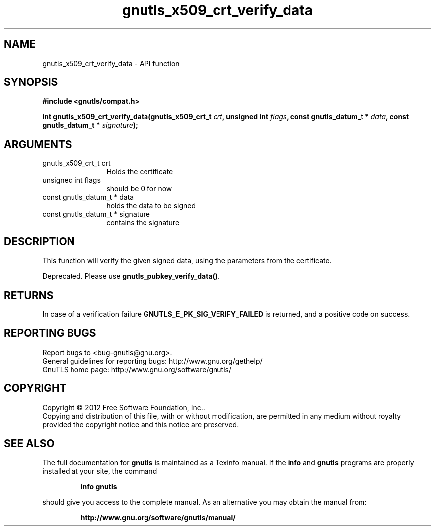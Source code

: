 .\" DO NOT MODIFY THIS FILE!  It was generated by gdoc.
.TH "gnutls_x509_crt_verify_data" 3 "3.0.13" "gnutls" "gnutls"
.SH NAME
gnutls_x509_crt_verify_data \- API function
.SH SYNOPSIS
.B #include <gnutls/compat.h>
.sp
.BI "int gnutls_x509_crt_verify_data(gnutls_x509_crt_t " crt ", unsigned int " flags ", const gnutls_datum_t * " data ", const gnutls_datum_t * " signature ");"
.SH ARGUMENTS
.IP "gnutls_x509_crt_t crt" 12
Holds the certificate
.IP "unsigned int flags" 12
should be 0 for now
.IP "const gnutls_datum_t * data" 12
holds the data to be signed
.IP "const gnutls_datum_t * signature" 12
contains the signature
.SH "DESCRIPTION"
This function will verify the given signed data, using the
parameters from the certificate.

Deprecated. Please use \fBgnutls_pubkey_verify_data()\fP.
.SH "RETURNS"
In case of a verification failure \fBGNUTLS_E_PK_SIG_VERIFY_FAILED\fP 
is returned, and a positive code on success.
.SH "REPORTING BUGS"
Report bugs to <bug-gnutls@gnu.org>.
.br
General guidelines for reporting bugs: http://www.gnu.org/gethelp/
.br
GnuTLS home page: http://www.gnu.org/software/gnutls/

.SH COPYRIGHT
Copyright \(co 2012 Free Software Foundation, Inc..
.br
Copying and distribution of this file, with or without modification,
are permitted in any medium without royalty provided the copyright
notice and this notice are preserved.
.SH "SEE ALSO"
The full documentation for
.B gnutls
is maintained as a Texinfo manual.  If the
.B info
and
.B gnutls
programs are properly installed at your site, the command
.IP
.B info gnutls
.PP
should give you access to the complete manual.
As an alternative you may obtain the manual from:
.IP
.B http://www.gnu.org/software/gnutls/manual/
.PP
